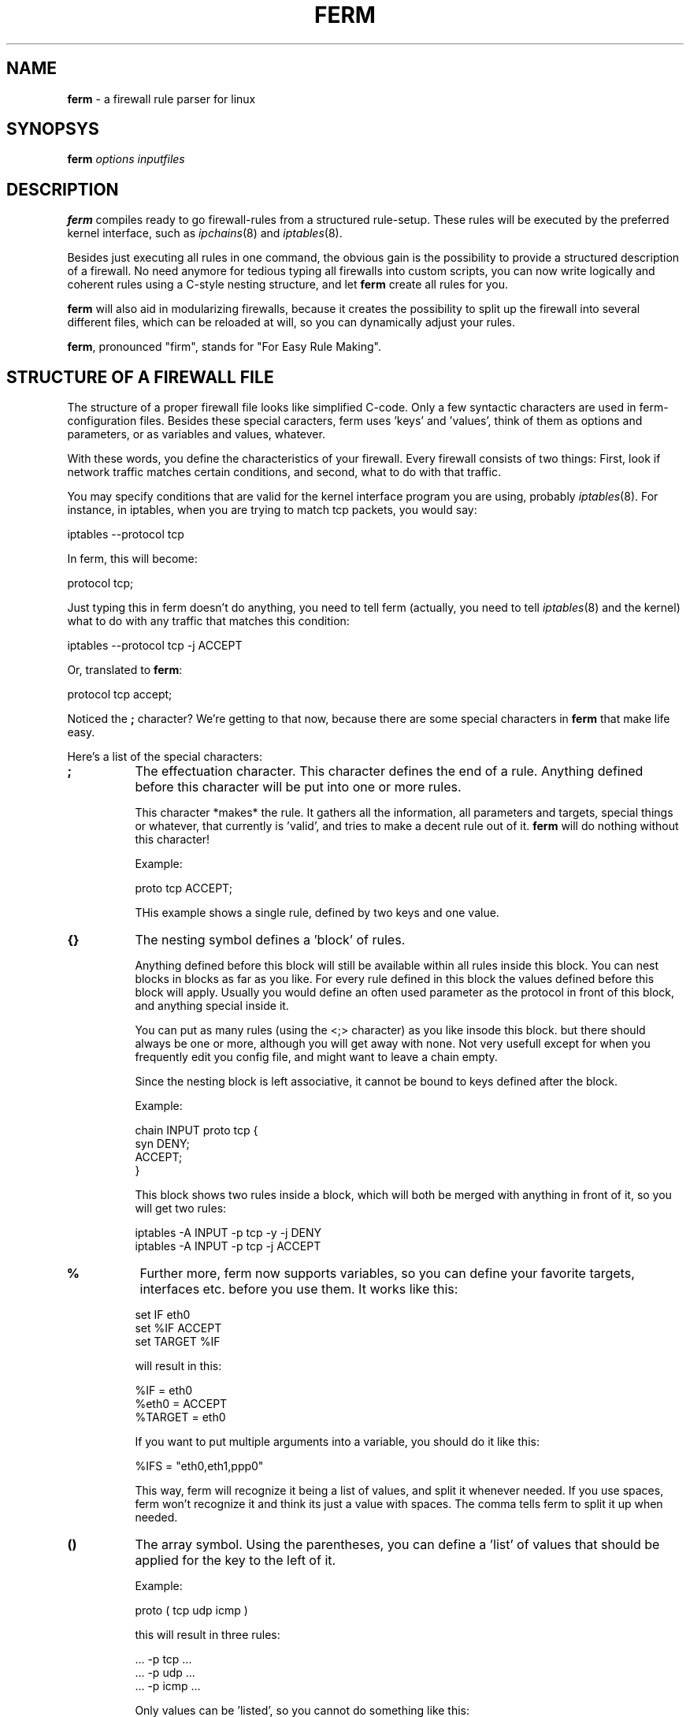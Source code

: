 .\" Automatically generated by Pod::Man v1.34, Pod::Parser v1.13
.\"
.\" Standard preamble:
.\" ========================================================================
.de Sh \" Subsection heading
.br
.if t .Sp
.ne 5
.PP
\fB\\$1\fR
.PP
..
.de Sp \" Vertical space (when we can't use .PP)
.if t .sp .5v
.if n .sp
..
.de Vb \" Begin verbatim text
.ft CW
.nf
.ne \\$1
..
.de Ve \" End verbatim text
.ft R
.fi
..
.\" Set up some character translations and predefined strings.  \*(-- will
.\" give an unbreakable dash, \*(PI will give pi, \*(L" will give a left
.\" double quote, and \*(R" will give a right double quote.  | will give a
.\" real vertical bar.  \*(C+ will give a nicer C++.  Capital omega is used to
.\" do unbreakable dashes and therefore won't be available.  \*(C` and \*(C'
.\" expand to `' in nroff, nothing in troff, for use with C<>.
.tr \(*W-|\(bv\*(Tr
.ds C+ C\v'-.1v'\h'-1p'\s-2+\h'-1p'+\s0\v'.1v'\h'-1p'
.ie n \{\
.    ds -- \(*W-
.    ds PI pi
.    if (\n(.H=4u)&(1m=24u) .ds -- \(*W\h'-12u'\(*W\h'-12u'-\" diablo 10 pitch
.    if (\n(.H=4u)&(1m=20u) .ds -- \(*W\h'-12u'\(*W\h'-8u'-\"  diablo 12 pitch
.    ds L" ""
.    ds R" ""
.    ds C` ""
.    ds C' ""
'br\}
.el\{\
.    ds -- \|\(em\|
.    ds PI \(*p
.    ds L" ``
.    ds R" ''
'br\}
.\"
.\" If the F register is turned on, we'll generate index entries on stderr for
.\" titles (.TH), headers (.SH), subsections (.Sh), items (.Ip), and index
.\" entries marked with X<> in POD.  Of course, you'll have to process the
.\" output yourself in some meaningful fashion.
.if \nF \{\
.    de IX
.    tm Index:\\$1\t\\n%\t"\\$2"
..
.    nr % 0
.    rr F
.\}
.\"
.\" For nroff, turn off justification.  Always turn off hyphenation; it makes
.\" way too many mistakes in technical documents.
.hy 0
.if n .na
.\"
.\" Accent mark definitions (@(#)ms.acc 1.5 88/02/08 SMI; from UCB 4.2).
.\" Fear.  Run.  Save yourself.  No user-serviceable parts.
.    \" fudge factors for nroff and troff
.if n \{\
.    ds #H 0
.    ds #V .8m
.    ds #F .3m
.    ds #[ \f1
.    ds #] \fP
.\}
.if t \{\
.    ds #H ((1u-(\\\\n(.fu%2u))*.13m)
.    ds #V .6m
.    ds #F 0
.    ds #[ \&
.    ds #] \&
.\}
.    \" simple accents for nroff and troff
.if n \{\
.    ds ' \&
.    ds ` \&
.    ds ^ \&
.    ds , \&
.    ds ~ ~
.    ds /
.\}
.if t \{\
.    ds ' \\k:\h'-(\\n(.wu*8/10-\*(#H)'\'\h"|\\n:u"
.    ds ` \\k:\h'-(\\n(.wu*8/10-\*(#H)'\`\h'|\\n:u'
.    ds ^ \\k:\h'-(\\n(.wu*10/11-\*(#H)'^\h'|\\n:u'
.    ds , \\k:\h'-(\\n(.wu*8/10)',\h'|\\n:u'
.    ds ~ \\k:\h'-(\\n(.wu-\*(#H-.1m)'~\h'|\\n:u'
.    ds / \\k:\h'-(\\n(.wu*8/10-\*(#H)'\z\(sl\h'|\\n:u'
.\}
.    \" troff and (daisy-wheel) nroff accents
.ds : \\k:\h'-(\\n(.wu*8/10-\*(#H+.1m+\*(#F)'\v'-\*(#V'\z.\h'.2m+\*(#F'.\h'|\\n:u'\v'\*(#V'
.ds 8 \h'\*(#H'\(*b\h'-\*(#H'
.ds o \\k:\h'-(\\n(.wu+\w'\(de'u-\*(#H)/2u'\v'-.3n'\*(#[\z\(de\v'.3n'\h'|\\n:u'\*(#]
.ds d- \h'\*(#H'\(pd\h'-\w'~'u'\v'-.25m'\f2\(hy\fP\v'.25m'\h'-\*(#H'
.ds D- D\\k:\h'-\w'D'u'\v'-.11m'\z\(hy\v'.11m'\h'|\\n:u'
.ds th \*(#[\v'.3m'\s+1I\s-1\v'-.3m'\h'-(\w'I'u*2/3)'\s-1o\s+1\*(#]
.ds Th \*(#[\s+2I\s-2\h'-\w'I'u*3/5'\v'-.3m'o\v'.3m'\*(#]
.ds ae a\h'-(\w'a'u*4/10)'e
.ds Ae A\h'-(\w'A'u*4/10)'E
.    \" corrections for vroff
.if v .ds ~ \\k:\h'-(\\n(.wu*9/10-\*(#H)'\s-2\u~\d\s+2\h'|\\n:u'
.if v .ds ^ \\k:\h'-(\\n(.wu*10/11-\*(#H)'\v'-.4m'^\v'.4m'\h'|\\n:u'
.    \" for low resolution devices (crt and lpr)
.if \n(.H>23 .if \n(.V>19 \
\{\
.    ds : e
.    ds 8 ss
.    ds o a
.    ds d- d\h'-1'\(ga
.    ds D- D\h'-1'\(hy
.    ds th \o'bp'
.    ds Th \o'LP'
.    ds ae ae
.    ds Ae AE
.\}
.rm #[ #] #H #V #F C
.\" ========================================================================
.\"
.IX Title "FERM 1"
.TH FERM 1 "2003-01-06" "ferm 1.1-pre8" "FIREWALL RULES MADE EASY"
.SH "NAME"
\&\fBferm\fR \- a firewall rule parser for linux
.SH "SYNOPSYS"
.IX Header "SYNOPSYS"
\&\fBferm\fR \fIoptions\fR \fIinputfiles\fR
.SH "DESCRIPTION"
.IX Header "DESCRIPTION"
\&\fBferm\fR compiles ready to go firewall-rules from a structured
rule\-setup. These rules will be executed by the preferred kernel
interface, such as \fIipchains\fR\|(8) and \fIiptables\fR\|(8).
.PP
Besides just executing all rules in one command, the obvious gain
is the possibility to provide a structured description of a
firewall. No need anymore for tedious typing all firewalls into
custom scripts, you can now write logically and coherent rules
using a C\-style nesting structure, and let \fBferm\fR create all
rules for you.
.PP
\&\fBferm\fR will also aid in modularizing firewalls, because it
creates the possibility to split up the firewall into several
different files, which can be reloaded at will, so you can
dynamically adjust your rules.
.PP
\&\fBferm\fR, pronounced \*(L"firm\*(R", stands for \*(L"For Easy Rule Making\*(R".
.SH "STRUCTURE OF A FIREWALL FILE"
.IX Header "STRUCTURE OF A FIREWALL FILE"
The structure of a proper firewall file looks like  simplified
C\-code. Only a few syntactic characters are used in ferm\-
configuration files. Besides these special caracters, ferm
uses 'keys' and 'values', think of them as options and
parameters, or as variables and values, whatever.
.PP
With these words, you define the characteristics of your firewall.
Every firewall consists of two things: First, look if network
traffic matches certain conditions, and second, what to do
with that traffic.
.PP
You may specify conditions that are valid for the kernel
interface program you are using, probably \fIiptables\fR\|(8). For
instance, in iptables, when you are trying to match tcp
packets, you would say:
.PP
.Vb 1
\&    iptables --protocol tcp
.Ve
.PP
In ferm, this will become:
.PP
.Vb 1
\&    protocol tcp;
.Ve
.PP
Just typing this in ferm doesn't do anything, you need to tell
ferm (actually, you need to tell \fIiptables\fR\|(8) and the kernel) what
to do with any traffic that matches this condition:
.PP
.Vb 1
\&    iptables --protocol tcp -j ACCEPT
.Ve
.PP
Or, translated to \fBferm\fR:
.PP
.Vb 1
\&    protocol tcp accept;
.Ve
.PP
Noticed the \fB;\fR character? We're getting to that now, because there
are some special characters in \fBferm\fR that make life easy.
.PP
Here's a list of the special characters:
.IP "\fB;\fR" 8
.IX Item ";"
The effectuation character. This character defines the end of
a rule. Anything defined before this character will be put
into one or more rules.
.Sp
This character *makes* the rule. It gathers all the information, all
parameters and targets, special things or whatever, that currently
is 'valid', and tries to make a decent rule out of it. \fBferm\fR will
do nothing without this character!
.Sp
Example:
.Sp
.Vb 1
\&    proto tcp ACCEPT;
.Ve
.Sp
THis example shows a single rule, defined by two keys and one
value.
.IP "\fB{}\fR" 8
.IX Item "{}"
The nesting symbol defines a 'block' of rules.
.Sp
Anything defined before this block will
still be available within all rules inside this block. You can
nest blocks in blocks as far as you like. For every rule
defined in this block the values defined before this block
will apply. Usually you would define an often used parameter
as the protocol in front of this block, and anything special
inside it.
.Sp
You can put as many rules (using the <;> character) as you 
like insode this block. but there should always be one or
more, although you will get away with none. Not very
usefull except for when you frequently edit you config
file, and might want to leave a chain empty.
.Sp
Since the nesting block is left associative, it cannot be bound
to keys defined after the block.
.Sp
Example:
.Sp
.Vb 4
\&    chain INPUT proto tcp {
\&        syn DENY;
\&        ACCEPT;
\&    }
.Ve
.Sp
This block shows two rules inside a block, which will both be merged
with anything in front of it, so you will get two rules:
.Sp
.Vb 2
\&    iptables -A INPUT -p tcp -y -j DENY
\&    iptables -A INPUT -p tcp -j ACCEPT
.Ve
.IP "\fB%\fR" 8
.IX Item "%"
Further more, ferm now supports variables, so you can define your
favorite targets, interfaces etc. before you use them. It works
like this:
.Sp
.Vb 3
\&    set IF eth0
\&    set %IF ACCEPT
\&    set TARGET %IF
.Ve
.Sp
will result in this:
.Sp
.Vb 3
\&    %IF = eth0
\&    %eth0 = ACCEPT
\&    %TARGET = eth0
.Ve
.Sp
If you want to put multiple arguments into a variable, you should do
it like this:
.Sp
.Vb 1
\&    %IFS = "eth0,eth1,ppp0"
.Ve
.Sp
This way, ferm will recognize it being a list of values, and split it
whenever needed. If you use spaces, ferm won't recognize it and think
its just a value with spaces. The comma tells ferm to split it up
when needed.
.IP "\fB()\fR" 8
.IX Item "()"
The array symbol. Using the parentheses, you can define
a 'list' of values that should be applied for the key to the
left of it.
.Sp
Example:
.Sp
.Vb 1
\&    proto ( tcp udp icmp )
.Ve
.Sp
this will result in three rules:
.Sp
.Vb 3
\&    ... -p tcp ...
\&    ... -p udp ...
\&    ... -p icmp ...
.Ve
.Sp
Only values can be 'listed', so you cannot do something like this:
.Sp
.Vb 1
\&    proto tcp ( ACCEPT LOG );
.Ve
.Sp
but you can do this:
.Sp
.Vb 1
\&    chain (INPUT OUTPUT FORWARD) proto (icmp,udp,tcp) DENY;
.Ve
.Sp
(which will result in nine rules!)
.Sp
Values can be separated either by spaces or commas. The
array symbol is both left\- and right\-associative, in contrast
with the nesting block, which is left-associative only.
.ie n .IP """ # """ 8
.el .IP "\f(CW # \fR" 8
.IX Item " # "
The comment symbol. Anything that follows this symbol up to
the end of line is ignored.
.PP
These symbols glue all the keywords into a structure, which
allows you to specify some keys only a few times, and let them
apply to any key/value pairs defined within an entire block, for
instance:
.PP
.Vb 5
\&    proto tcp {
\&        dport 22 ACCEPT;
\&        syn DPORT 0:1023 DENY;
\&        }
\&    ACCEPT;
.Ve
.PP
Now here, the 'proto tcp' is valid within the block, but not anymore
after is, resulting in:
.PP
.Vb 3
\&    ... -p tcp --dport 22 -j accept
\&    ... -p tcp -y --dport 0:1023 -j deny
\&    ... -j accept # note '-p tcp' is not in here!
.Ve
.PP
\&\fBSome important notes:\fR
.PP
\&\- Ferm inserts the rules 'chronologically', so the first rule will
be inserted before the second one.
.PP
\&\- Anything defined within a block is no longer valid when that block
ends.
.PP
\&\- Everything defined within the current block that is 'effectuated',
will be no longer defined immediately after that point.
.PP
\&\- Everything defined before a block is undefined when this block 
closes.
.PP
If you do not understand this, don't worry, it alle becomes clear
by itself.
.PP
Two types of keys exist:
.Sh "Firewall keys"
.IX Subsection "Firewall keys"
.RS 8
Firewall keys define a set of firewall packet matching
criteria that is supported by the kernel backend. They
look like 'name value' pairs or like 'switch'. For
instance:
.Sp
.Vb 1
\&    proto tcp
.Ve
.Sp
or:
.Sp
.Vb 1
\&    syn
.Ve
.Sp
A 'name value' pair lets you fill in a value for a certain
condition you would like to match packets against, switches
are like on/off light switches on the wall, if you specify
a switch, you turn paket matching for whatever the switch
stands, on. In the latter example, you turn SYN-packet
matching on for this rule.
.Sp
Both types can optionally be preceded by a \fB!\fR. This will
be handled that you don't want something to be matching
it:
.Sp
.Vb 1
\&    !syn
.Ve
.Sp
or:
.Sp
.Vb 1
\&    ! syn
.Ve
.Sp
Means you want packets which *don't* have the syn-flag set to
be matched. Or even:
.Sp
.Vb 1
\&    proto ! tcp
.Ve
.Sp
Means you want to match *anything but* packets from the tcp
protocol.
.Sp
Read \fIiptables\fR\|(8) or \fIipchains\fR\|(8) to see where the \fB!\fR can be used.
.Sh "Option keys"
.IX Subsection "Option keys"
Using \fBoption\fR keys alter the behaviour of \fBferm\fR; they
can be used to e.g. clear chains before use, or turn off certain
sanity checks.
.Sp
Example:
.Sp
.Vb 1
\&  option verbose
.Ve
.Sp
This option makes \fBferm\fR show a lot of information about what
it is doing.
.RE
.PP
The syntax is very simple, let's start with a simple
example:
.PP
.Vb 3
\&    chain input {
\&        proto tcp ACCEPT;
\&    }
.Ve
.PP
This will add a rule to the predefined input chain, matching
and accepting all tcp packets.  Ok, let's make it more complicated:
.PP
.Vb 3
\&    chain (input,output) {
\&        proto (udp,tcp) ACCEPT;
\&    }
.Ve
.PP
This will insert 4 rules, namely 2 in chain input, and 2 in
chain output, matching and accepting both udp and tcp packets.
Normally you would type this for \fIipchains\fR\|(8):
.PP
.Vb 4
\&   ipchains -A input -p tcp ACCEPT
\&   ipchains -A output -p tcp ACCEPT
\&   ipchains -A input -p udp ACCEPT
\&   ipchains -A output -p udp ACCEPT
.Ve
.PP
Note how much less typing we need to do? :\-)
.PP
Basically, this is all there is to it, although you can
make it quite more complex. Something to look at:
.PP
.Vb 4
\&   chain input policy ACCEPT {
\&       destination 10/8 port ! ftp goto mychain sport :1023 tos 4 settos 8 mark 2;
\&       destination 10/8 port ftp DENY;
\&   }
.Ve
.PP
My point here is, that *you* need to make nice rules, keep
them readable to you and others, and not make it into a mess.
.PP
It would aid the reader if the resulting firewall rules were placed here for
reference. Also, you could include the nested version with better
readability.
.PP
Try using comments to show what you are doing:
.PP
.Vb 3
\&    # this line enables transparent http-proxying for the internal network:
\&    proto tcp if eth0 daddr ! 192.168.0.0/255.255.255.0
\&        dport http REDIRECT 3128;
.Ve
.PP
You will be thankfull for it later!
.PP
.Vb 5
\&    chain input policy ACCEPT {
\&        interface (eth0,ppp0) {
\&            # deny access to notorius hackers, return here if
\&            # no match was found to resume normal firewalling
\&            goto badguys;
.Ve
.PP
.Vb 4
\&            protocol tcp goto fw_tcp;
\&            protocol udp goto fw_udp;
\&        }
\&    }
.Ve
.PP
The more you nest, the better it looks. Make sure the order you
specify is correct, you would not want to do this:
.PP
.Vb 4
\&    chain forward {
\&        proto ! udp DENY;
\&        proto tcp dport ftp ACCEPT;
\&    }
.Ve
.PP
because the second rule will never match. Best way is to specify
first everyting that is allowed, and then deny everything else.
Look at the examples for more good snapshots. Most people do
something like this:
.PP
.Vb 7
\&    proto tcp {
\&        dport (
\&            ssh http ftp
\&        ) ACCEPT;
\&        dport 1024:65535 ! syn ACCEPT;
\&        DROP;
\&    }
.Ve
.Sh "keywords"
.IX Subsection "keywords"
To make life easy, \fBferm\fR allows you to use shorthands for
most keywords. A list of shorthand notations is available at the end
of this section.
.PP
What kind of value you provide for a keyword depends on the 
keyword entirely, e.g. 'protocol' expects 'tcp', 'udp' or 'icmp',
\&'log\-prefix' expects a value like '\*(L"whoops, someone rang the
doorbell\*(R"' and 'destination\-port' can accept values like 'http',
\&'80' or '0:1023'. Take a look at the kernel backend program
manual for possible values and how they look like.
.PP
Note you may put a value in single quotes or double quotes,
if this may be required because a value contains spaces:
.PP
.Vb 1
\&    log-prefix "Dropped tcp package: "
.Ve
.PP
Please keep in mind that some characters have special meaning,
so it might be wise to refrain from using any other character
then letters and digits and spaces unless you need them and
know what you're doing. Take a look at \fB\s-1VARIABLES\s0\fR and
\&\fB\s-1SHELL\s0 \s-1ESCAPES\s0\fR for more information about that.
.IP "\fBchain [chain\-name]\fR" 8
.IX Item "chain [chain-name]"
Specifies a chain that this rule will be inserted to. this
is a required key for any rule. Chains can be
built in, like \f(CW\*(C`input\*(C'\fR, \f(CW\*(C`output\*(C'\fR or \f(CW\*(C`forward\*(C'\fR, or user-defined
chains.
.IP "\fBinterface [interface\-name]\fR" 8
.IX Item "interface [interface-name]"
Define the interface name, your outside network card, like eth0,
or dialup like ppp1, or whatever device you want to match for
passing packets. It is equivalent to the \f(CW\*(C`\-i\*(C'\fR switch in
\&\fIipchains\fR\|(8) and \fIiptables\fR\|(8).
.IP "\fBouterface [interface\-name]\fR" 8
.IX Item "outerface [interface-name]"
Same as interface, only for matching the outgoing interface
for a packet, as in \fIiptables\fR\|(8). \fIipchains\fR\|(8) hasn't got this
parameter.
.IP "\fBprotocol [protocol\-name|protocol\-number]\fR" 8
.IX Item "protocol [protocol-name|protocol-number]"
Currently supported by the kernel are tcp, udp and icmp, or
their respective numbers.
.IP "\fBport [port\-spec]\fR" 8
.IX Item "port [port-spec]"
Specify a port number, name or range
.IP "\fBaddr [address\-spec]\fR" 8
.IX Item "addr [address-spec]"
Specify a network address, a hostname or ip\-number.
.IP "\fBsource|destination\fR" 8
.IX Item "source|destination"
Specify that the values provided for \fBport\fR and \fBaddr\fR
above should be either \fBsource\fR or <destination> ports
and addresses. This works like a toggle, which can be left on
for the entire configuration file. So, if you say \fBsource\fR once,
all occurences of \fBport\fR will be \fBsource port\fR's, as well as for
addresses.
.IP "\fBsaddr|daddr [address\-spec]\fR" 8
.IX Item "saddr|daddr [address-spec]"
Specify an address specifically for the \fBsource\fR or \fBdestination\fR
side, read it as a shorthand for \fBsource address\fR and \fBdestination
address\fR, although it does not 'toggle' the \fBsource|destination\fR
state, which is remembered.
.IP "\fBsport|dport [port\-spec]\fR" 8
.IX Item "sport|dport [port-spec]"
Specify a port number, name or range for the \fBsource\fR or \fBdestination\fR
side, read it as a shorthand for \fBsource port\fR and \fBdestination
port\fR>, although it does not 'toggle' the \fBsource|destination\fR
state, which is remembered. Ports can be specified for tcp and udp,
as well as icmp, only in that case it means 'icmp\-type' and only
works when you specify the type numerically.
.Sp
Note that you need to specify a protocol, before you can use
ports, that is because not all protocols support the ideas
of ports.
.Sp
Here are some examples of valid addresses:
.Sp
.Vb 3
\&    192.168/8 (identical to the next one:)
\&    192.168.0.0/255.255.255.0
\&    my.domain.com
.Ve
.Sp
And some examples of valid ports/ranges:
.Sp
.Vb 5
\&    80
\&    http
\&    ssh:http
\&    0:1023        which is equivalent to     :1023
\&    1023:65535    which is equivalent to     1023:65535
.Ve
.IP "\fBicmptype [type]\fR" 8
.IX Item "icmptype [type]"
To specify an icmp message type. Can be numbers, but refer
to the manual of the kernel program to retreive a list,
for ipchains use "ipchains \f(CW\*(C`\-h\*(C'\fR icmp". Examples: ping, pong.
.IP "\fBtos [value]\fR" 8
.IX Item "tos [value]"
Matches a packet on the specified TOS\-value. See settos for
values.
.IP "\fBsettos [value]\fR" 8
.IX Item "settos [value]"
Set the tcp package Type Of Service bit to this value.
This will be used by whatever traffic scheduler is willing to,
mostly your own linux\-machine, but maybe more. The original
tos-bits are blanked and overwritten by this value. Possible
values are (look in the shorthands for more, and easier
values) :
.Sp
02 04 08 10
.IP "\fBsetftos [value]\fR" 8
.IX Item "setftos [value]"
Set \s-1TOS\s0 field in packet header to value. This value can be
in decimal (ex: 32) or in hex (ex: 0x20)
.IP "\fBmark [value]\fR" 8
.IX Item "mark [value]"
matches packets based on their mark-value
.IP "\fBsetmark [value]\fR" 8
.IX Item "setmark [value]"
Sets the mark-value for a packet, use with the \s-1MARK\s0 target in iptables
.IP "\fBsyn\fR" 8
.IX Item "syn"
Specify that the \s-1SYN\s0 flag in a tcp package should be matched,
which are used to build new tcp connections. You can identify
incoming connections with this, and decide wether you want
to allow it or not. Packets that do not have this flag are
probably from an already established connection, so it's
considered reasonably safe to let these through.
.IP "\fBfragment\fR" 8
.IX Item "fragment"
Specify that only fragmented \s-1IP\s0 packets should be matched.
When packets are larger that the maximum packet size your
system can handle (called Maximum Transmission Unit or \s-1MTU\s0)
they will be chopped into bits and sent one by one as single
packets. See \fIifconfig\fR\|(8) if you want to find the \s-1MTU\s0 for
your system (the default is usually 1500 bytes).
.Sp
Fragments are frequently used in \s-1DOS\s0 attacks, because there
is no way of finding out the origin of a fragment packet.
.IP "\fBpolicy [policy]\fR" 8
.IX Item "policy [policy]"
Specifies the default policy for the current chain. Can be
either of the standard actions (\s-1ACCEPT\s0, \s-1DENY\s0, \s-1REJECT\s0, \s-1MASQ\s0
and \s-1REDIRECT\s0). A packet that matches no rules will be treated
as specified by the policy. You can't specify chain names
here. Only the predefined (built\-in) chains have policies.
.Sp
To avoid ambiguity, always specify the policies of all
predefined chains explicitly.
.IP "\fBlog\fR" 8
.IX Item "log"
Log all packets that match this rule in the kernel log. Be
carefull with log flooding. Note the difference with \fB\s-1LOG\s0\fR
in iptables! See \fB\s-1LOG\s0\fR as well. In iptables, this makes a
copy of the current rule, and inserts it with the \s-1LOG\s0 target
instead of any other specified target. 
.Sp
See also \fBlog\-[level|prefix|tcp\-sequence|tcp\-options|ip\-options]\fR
.IP "\fBgoto [chain]\fR" 8
.IX Item "goto [chain]"
Specify that matching packets should jump to this chain, only user
defined chains are valid jump targets.
.IP "\fBreverse\fR" 8
.IX Item "reverse"
Instructs the kernel to use this rule twice, the second time with
source and destination swapped. Unfortunately, this doesn't work
with iptables.
.IP "\fB\s-1LOG\s0\fR" 8
.IX Item "LOG"
Identical to the '\s-1LOG\s0' target in iptables, logs any packet that
matches, but doesn't do anything else to it. Only valid for
iptables, otherwise use 'log'. See \fBlog\fR and also
\&\fBlog\-[level|prefix|tcp\-sequence|tcp\-options|ip\-options]\fR.
.IP "\fB\s-1ACCEPT\s0\fR" 8
.IX Item "ACCEPT"
Accepts matching packets.
.IP "\fB\s-1REJECT\s0\fR" 8
.IX Item "REJECT"
Rejects matching packets.
.IP "\fB\s-1DENY\s0\fR" 8
.IX Item "DENY"
Denies matching packets.
.IP "\fB\s-1MASQ\s0 toports [port|portrange]\fR" 8
.IX Item "MASQ toports [port|portrange]"
Masquerades matching packets. Optionally followed by a port or
port-range for iptables. Specify as \*(L"123\*(R", \*(L"123\-456\*(R" or \*(L"123:456\*(R".
The port range parameter specifies what local ports masqueraded
connections should originate from. Note you need to specify the
\&'to' word here.
.IP "\fB\s-1RETURN\s0\fR" 8
.IX Item "RETURN"
Returns to the parent chain where the current chain was called
if the packet matches.
.IP "\fB\s-1REDIRECT\s0 [to|toports] [port|portrange]\fR" 8
.IX Item "REDIRECT [to|toports] [port|portrange]"
Allows transparent proxying when rule matches, the port that is
redirected to must immediately follow this keyword. The target
may also be an IP-number in case you are using \fIiptables\fR\|(8), so
something like \*(L"\s-1REDIRECT\s0 192.168.0.5:21\*(R" is valid there.
.IP "\fBSNAT|DNAT to [ip\-address|ip\-range|ip\-port\-range]\fR" 8
.IX Item "SNAT|DNAT to [ip-address|ip-range|ip-port-range]"
Allows source/destination address translation, only valid for
\&\fIiptables\fR\|(8), requires an ip\-number, range or ip/port value.
.IP "\fB\s-1TOS\s0\fR" 8
.IX Item "TOS"
Changes the packets TOS-field according to the set-tos parameter
specified, only valid for iptables.
.IP "\fB\s-1FTOS\s0\fR" 8
.IX Item "FTOS"
Set \s-1TOS\s0 field in packet header with setftos parameter.
.IP "\fB\s-1TTL\s0\fR" 8
.IX Item "TTL"
The ttl-target is for changing ttl values
.IP "\fBtable [table\-name]\fR" 8
.IX Item "table [table-name]"
Selects this table for the rule. Valid table names are \*(L"filter\*(R",
\&\*(L"nat\*(R" and \*(L"mangle\*(R". If you don't specify any table, the default
table \*(L"filter\*(R" is used.
.IP "\fBreject-with [value]\fR" 8
.IX Item "reject-with [value]"
Rejects a packet with an \s-1ICMP\s0 value type message.
.IP "\fBlimit [value]\fR" 8
.IX Item "limit [value]"
Limits these type of packets to a maximim.
.IP "\fBiplimitabove [value]\fR" 8
.IX Item "iplimitabove [value]"
Limits a certain \s-1IP\s0 list a number of connections.
.IP "\fBiplimitmask [value]\fR" 8
.IX Item "iplimitmask [value]"
Specifies the mask to use for iplimitabove.
.IP "\fBpsdweightthreshold [value]\fR" 8
.IX Item "psdweightthreshold [value]"
Specifies the port scan weight threshold
.IP "\fBpsddelaythreshold [value]\fR" 8
.IX Item "psddelaythreshold [value]"
Specifies the delay weight for port scans
.IP "\fBpsdloportsweight [value]\fR" 8
.IX Item "psdloportsweight [value]"
Specifies the weight for low ports in the port scan detection algorithm
.IP "\fBpsdhiportsweight [value]\fR" 8
.IX Item "psdhiportsweight [value]"
Specifies the weight for high ports in the port scan detection algorithm
.IP "\fBttl [value]\fR" 8
.IX Item "ttl [value]"
Matches the ttl for value
.IP "\fBttl\-[eq|lt|gt] [value]\fR" 8
.IX Item "ttl-[eq|lt|gt] [value]"
Matches the ttl value when equal, smaller or larger than value
.IP "\fBttl\-[set|dec|inc] [value]\fR" 8
.IX Item "ttl-[set|dec|inc] [value]"
Sets, decreases or increases the ttl value
.IP "\fBlength [[value]|[value:value]]\fR" 8
.IX Item "length [[value]|[value:value]]"
Specify a certain packet length to match, may be a range of lengths
.IP "\fBburst [value]\fR" 8
.IX Item "burst [value]"
Limits bursts of these packets.
.IP "\fBmac [value]\fR" 8
.IX Item "mac [value]"
Matches packets originating from these mac\-addresses.
.IP "\fBstate [value]\fR" 8
.IX Item "state [value]"
Matches packets with this state. The value may be specified as
a normal ferm\-list: \*(L"(\s-1ESTABLISHED\s0,RELATED)\*(R" but \*(L"\s-1NEW:RELATED\s0\*(R",
and single values are also allowed.
.IP "\fBtcp-flags [!] [flagmask] [flagmatch]\fR" 8
.IX Item "tcp-flags [!] [flagmask] [flagmatch]"
Specify tcp\-flags, the \fB!\fR is optional and has to precede the mask,
mask and match are mandatory. The list of mask or match flags may
be specified as a normal ferm\-list: \*(L"(\s-1SYN\s0,ACK,RST)\*(R", but \*(L"\s-1SYN:ACK:RST\s0\*(R"
and single values are also allowed.
.IP "\fBtcp-option [value]\fR" 8
.IX Item "tcp-option [value]"
Specify a tcp-option for this rule.
.IP "\fBlog\-[level|prefix]\fR" 8
.IX Item "log-[level|prefix]"
Specifies several the log level and syslog prefix string.
.IP "\fBlog\-|tcp\-sequence|tcp\-options|ip\-options]\fR" 8
.IX Item "log-|tcp-sequence|tcp-options|ip-options]"
Specifies several extra tcp/ip options.
.IP "\fB[u|g|p|s]id\-owner [value]\fR" 8
.IX Item "[u|g|p|s]id-owner [value]"
Matches packets originating from this User, Group, Pid or Session \s-1ID\s0.
.IP "\fBset [name] [value]\fR" 8
.IX Item "set [name] [value]"
Set variable \*(L"name\*(R" to value \*(L"value\*(R", you can dereference the variables
by \*(L"%name\*(R". You may also put variables within \fBset\fR statements.
.SH "VARIABLES"
.IX Header "VARIABLES"
ferm also supports internal variables. This may come in handy if you
wish to define often used parameters in advance, making the ferm
configuration files even more easy to understand. 
.PP
Setting variables is very easy with the \fBset\fR command. Here's some
examples:
.PP
.Vb 2
\&    set EXTERAL_IP "111.22.33.44"
\&    set INTERNAL_IP '10.0.0.1'
.Ve
.PP
Both these statements set the variable to what is in between the quotes,
you may afterwards refer to them like this:
.PP
.Vb 1
\&    chain input daddr ! %EXTERNAL_IP DROP;
.Ve
.PP
The value of the variable will then be inserted into the rule and
passed to the firewall program.
.PP
the \fBset\fR command can actally be abused even more, since the following
statements also work:
.PP
.Vb 3
\&    set A "1"
\&    set B %A
\&    set %A "2"
.Ve
.PP
After these statements, variable \f(CW%A\fR yields value \*(L"1\*(R", variable \f(CW%B\fR holds 
the value \*(L"1\*(R", and the variable \f(CW%1\fR holds the value \*(L"1\*(R" also.
.PP
More importantly, these variables can be used to store arrays or lists
of values:
.PP
.Vb 1
\&    set DNSSERVERS "111.2.33.1,111.2.33.2"
.Ve
.PP
When this variable is inserted into a configuration file, the rule that
it applies to will automatically be split up into two different firewall
rules for each \s-1IP\s0 number given in the list.
.PP
Here's some even more complicated stuff that works:
.PP
.Vb 3
\&    set INTERNALINTERFACES "eth0,eth1,eth2"
\&    set EXTERNALINTERFACES "ppp0,tunl0"
\&    set INTERFACES "%INTERNALINTERFACES,%EXTERNALINTERFACES,lo"
.Ve
.PP
\&\fB\s-1NOTE\s0\fR: Beware of mixing '' string values within new string
values, because the trailing ' might be concatenated with
another one in the variable that you are including it. Take
a look at this:
.PP
.Vb 3
\&    set IF1 'eth0'
\&    set IF2 'eth1'
\&    set IFS '%IF1,%IF2'
.Ve
.PP
Variable \s-1IFS\s0 will now contain the value ''eth0','eth1'' and that is
probably not what you want. Better do this:
.PP
.Vb 3
\&    set OF1 "eth0"
\&    set OF2 "eth1"
\&    set OFS "%OF1,%OF2"
.Ve
.PP
Which will result in variable \s-1OFS\s0 holding the value \*(L"eth0,eth1\*(R",
which will be split up correctly, namely into \*(L"eth0\*(R" and \*(L"eth1\*(R".
.SH "SHELL ESCAPES"
.IX Header "SHELL ESCAPES"
Ferm supports shell escaping in two ways. First, you may insert a
shell escaped string into a \fBset\fR command, second, you may insert
a shell escaped string into any place of a value.
.PP
There is a fundamental difference in this. Ferm will handle shell
escapes itself when they are used in a \fBset\fR construction, so the
variable then contains the value that was returned from the shell
escape. You may later refer to this value again without the command
being executed again.
.PP
When you use a shell escaped string as a value without it being
in a \fBset\fR statement, the exact string is just copied in the
generated rule, and when parsing is finished, ferm will call
the shell with the entire rule, and thus the shell escaped string.
Only at this moment, the shell will execute the string and insert
the value back into the kernel interface program. Thus, ferm will
never see the real value of that.
.PP
Examples:
.PP
.Vb 2
\&    set DNSSERVERS `grep nameserver /etc/resolv.conf | awk '{print $2}'`
\&    chain input proto tcp saddr %DNSSERVERS ACCEPT;
.Ve
.PP
This way, ferm will interpret the value for \s-1DSSERVERS\s0 itself, put
a separating comma between multiple values if needed, and store
this information in the variable \s-1DNSSERVERS\s0. The output will be
like:
.PP
.Vb 2
\&    iptables -t filter -A INPUT -p tcp -s 192.168.0.1 -j ACCEPT
\&    iptables -t filter -A INPUT -p tcp -s 192.168.0.2 -j ACCEPT
.Ve
.PP
Otherwise, when you include a shell escape as a regular value
in between other ferm\-statements:
.PP
.Vb 1
\&    chain input proto tcp saddr `grep nameserver /etc/resolv.conf | awk '{print $2}'` ACCEPT;
.Ve
.PP
The shell escape is not parsed directly, but passed along with the, e.g.
\&\fBiptables\fR command, and subsequently, the shell will insert whatever
that value may become itself:
.PP
.Vb 1
\&    iptables -t filter -A INPUT -p tcp -d `grep nameserver /etc/resolv.conf | awk '{print $2}'` -j ACCEPT
.Ve
.PP
Note that if the shell escape here yields more lines, something could
go wrong here easily. You are warned! Better not make ferm \s-1SUID\s0 too
I guess ;\-)
.SH "SHORTHANDS"
.IX Header "SHORTHANDS"
Here's a complete list of possible shorthands, just
to reduce the amount of typing:
.IP "interface:" 4
.IX Item "interface:"
if
.IP "outerface:" 4
.IX Item "outerface:"
of
.IP "protocol:" 4
.IX Item "protocol:"
proto
.IP "source:" 4
.IX Item "source:"
src
.IP "destination:" 4
.IX Item "destination:"
dest
.IP "fragment:" 4
.IX Item "fragment:"
frag
.IP "\s-1ACCEPT:\s0" 4
.IX Item "ACCEPT:"
accept
.IP "\s-1DENY:\s0" 4
.IX Item "DENY:"
deny, \s-1DROP\s0, drop
.IP "\s-1REJECT:\s0" 4
.IX Item "REJECT:"
reject
.IP "\s-1MASQ:\s0" 4
.IX Item "MASQ:"
masq
.IP "\s-1RETURN:\s0" 4
.IX Item "RETURN:"
return
.IP "\s-1REDIRECT:\s0" 4
.IX Item "REDIRECT:"
redirect, \s-1PROXY\s0, proxy
.IP "\s-1MARK:\s0" 4
.IX Item "MARK:"
mark
.IP "\s-1QUEUE:\s0" 4
.IX Item "QUEUE:"
queue
.IP "\s-1SNAT:\s0" 4
.IX Item "SNAT:"
snat
.IP "\s-1DNAT:\s0" 4
.IX Item "DNAT:"
dnat
.IP "goto:" 4
.IX Item "goto:"
to, jump
.IP "icmptype" 4
.IX Item "icmptype"
icmp-type
.IP "reverse:" 4
.IX Item "reverse:"
bidirectional, swap
.IP "tcp\-option:" 4
.IX Item "tcp-option:"
tcpoption
.IP "mac:" 4
.IX Item "mac:"
mac\-source, macsource
.IP "iplimitabove:" 4
.IX Item "iplimitabove:"
ip-limit-above
.IP "iplimitmask" 4
.IX Item "iplimitmask"
ip-limit-mask
.IP "burst:" 4
.IX Item "burst:"
limit\-burst, limitburst
.IP "uid\-owner:" 4
.IX Item "uid-owner:"
uidowner, uid
.IP "gid\-owner:" 4
.IX Item "gid-owner:"
gidowner, gid
.IP "pid\-owner:" 4
.IX Item "pid-owner:"
pidowner, pid
.IP "sid\-owner:" 4
.IX Item "sid-owner:"
sidowner, sid
.IP "psdweightthreshold:" 4
.IX Item "psdweightthreshold:"
psd-weight-threshold
.IP "psddelaythreshold:" 4
.IX Item "psddelaythreshold:"
psd-delay-threshold
.IP "psdloportsweight:" 4
.IX Item "psdloportsweight:"
psd-lo-ports-weight
.IP "psdhiportsweight:" 4
.IX Item "psdhiportsweight:"
psd-hi-ports-weight
.IP "log\-level:" 4
.IX Item "log-level:"
loglev
.IP "log\-prefix:" 4
.IX Item "log-prefix:"
logprefix
.IP "log\-tcp\-sequence:" 4
.IX Item "log-tcp-sequence:"
logseq
.IP "log\-tcp\-options:" 4
.IX Item "log-tcp-options:"
logtcpopt
.IP "log\-ip\-options:" 4
.IX Item "log-ip-options:"
logipopt
.IP "reject\-with:" 4
.IX Item "reject-with:"
rejectwith
.IP "setmark" 4
.IX Item "setmark"
set-mark
.IP "tos/settos\-values:" 4
.IX Item "tos/settos-values:"
The following Type Of Services values may be given:
.Sp
.Vb 1
\&    mincost min-cost 2 02 0x02
.Ve
.Sp
.Vb 1
\&    reliability reliable 4 04 0x04
.Ve
.Sp
.Vb 1
\&    max-throughput maxthroughput 8 08 0x08
.Ve
.Sp
.Vb 1
\&    lowdelay interactive min-delay 10 0x10
.Ve
.Sp
.Vb 1
\&    clear 0 00 0x00
.Ve
.IP "setftos" 4
.IX Item "setftos"
set-ftos
.SH "OPTIONS"
.IX Header "OPTIONS"
Options can be specified with the \*(L"option\*(R" keyword, which
can be defined anywhere within the document. Although
that may be fine, you almost allways want to define
them at the beginning of your document, because the
behaviour changes at the moment they are specified.
.PP
All options can also be specified on the command line, which
has a few more available. The equivalent for the commandline
options that are also available in the firewall file is mentioned
in the firewall file options section.
.Sh "Command line options"
.IX Subsection "Command line options"
.IP "\fB\-\-noexec\fR" 12
.IX Item "--noexec"
Do not execute the \fIipchains\fR\|(8) or \fIiptables\fR\|(8) commands, but
skip instead. This way you can parse your data, use \fB\-\-lines\fR
to view the output.
.IP "\fB\-\-lines\fR" 12
.IX Item "--lines"
Show the firewall lines that were generated from the rules. They
will be shown just before they are executed, so if you get error
messages from \fIipchains\fR\|(8) etc., you can see which rule caused
the error.
.IP "\fB\-\-verbose\fR" 12
.IX Item "--verbose"
Shows some more details of the stages of execution of the program.
.IP "\fB\-\-debug\fR" 12
.IX Item "--debug"
Shows even more details of what ferm is doing while parsing
the rules. The debug info is put between the output for
clearity and commented.
.IP "\fB\-\-help\fR" 12
.IX Item "--help"
Show a brief list of available commandline options.
.IP "\fB\-\-version\fR" 12
.IX Item "--version"
Shows the version number of the program.
.IP "\fB\-\-use [ipchains|iptables|ipfwadm]\fR" 12
.IX Item "--use [ipchains|iptables|ipfwadm]"
Use this kernel program to implement the rules into the kernel.
Also available as firewall file option \*(L"option [...]\*(R". This option
must be set, either on the commandline or in a ferm config file.
.IP "\fB\-\-location [/path/to/filename]\fR" 12
.IX Item "--location [/path/to/filename]"
Explicitly define the exact name and location of the
kernel backend program, for the paranoid people out there.
.IP "\fB\-\-automod\fR" 12
.IX Item "--automod"
Automatically insert the correct module parameter when using iptables,
making the \fBmodule\fR parameter unnecessary
.Sh "Firewall file options"
.IX Subsection "Firewall file options"
.IP "\fBoption clearall\fR" 8
.IX Item "option clearall"
Clears the entire firewall, deletes all user chains and flushes
the built in chains. Does not alter policies.
.IP "\fBoption flushall\fR" 8
.IX Item "option flushall"
Flushes all chains but does not delete them.
.IP "\fBoption flushchains\fR" 8
.IX Item "option flushchains"
Flushes any chain which is defined in the setup, even
built-in chains are flushed when referred.
.IP "\fBoption createchains\fR" 8
.IX Item "option createchains"
Creates any chain which is referred to, even when no rule is
specified for the chain, but is only referred by with a 
\&\*(L"goto\*(R" keyword.
.IP "\fBoption automod\fR" 8
.IX Item "option automod"
Automatically insert the correct module parameter when using iptables,
making the \fBmodule\fR parameter unnecessary
.IP "\fBoption [iptables|ipchains|ipfwadm]\fR" 8
.IX Item "option [iptables|ipchains|ipfwadm]"
Define which kernel program you have to use to install rules.
This one is required, since on some systems, they can both
be present, or you want to use a wrapper for an older version.
Currently defaults to ipchains.
.SH "SEE ALSO"
.IX Header "SEE ALSO"
\&\fIipchains\fR\|(8), \fIipfwadm\fR\|(8), \fIiptables\fR\|(8)
.SH "NOTES"
.IX Header "NOTES"
A good firewall is not the only step in security, even the
firewall may be insecure, or someone breaks into your house
and steals the hard disk out of your \s-1PC\s0. Do not rely on this
firewall tool for the use of mission critical or confidential
data. It is not fit for such a purpose!
.PP
Instead, use this tool to expand your current use of \fIipchains\fR\|(8)
and routing, create a flexible firewall and look out for
anything suspicious. Be carefull with open ports and servers,
always get the latest, patched versions. Read more about
firewalls before experimenting, you are warned! You might
also read the \s-1COPYING\s0 file provided with the package or
visit www.gnu.org to find more about the license.
.SH "EXAMPLES"
.IX Header "EXAMPLES"
The package comes with a directory full of goodies (examples)
that you can try, adjust for your system or just read if
you want to understand the syntax and it's possibilities.
Look in the \*(L"examples\*(R" directory.
.SH "REQUIREMENTS"
.IX Header "REQUIREMENTS"
.Sh "Operating system"
.IX Subsection "Operating system"
The Operating system currently supported is only linux, although
it may be possible to port this program to support FreeBSD or
\&\s-1SOLARIS\s0 firewall systems, provided they supply a similar
firewalling scheme. (Does anybody known about that?)
.Sh "Software/packages"
.IX Subsection "Software/packages"
Required are 2 packages: Perl5, under which this \fBferm\fR
runs, and one of the kernel firewall programs, suited for
your system and kernel version.
.Sh "Kernel"
.IX Subsection "Kernel"
The respective required kernel versions for each of the kernel
firewall programs (\fIipchains\fR\|(8), \fIipfwadm\fR\|(8) or \fIiptables\fR\|(8)) is also
needed. This means you have to have a kernel which can use the
firewalling thing, something you might have to compile a kernel
for, or set some switches in /proc. Look at the man pages of
those kernel programs for more information.
.SH "RESTRICTIONS"
.IX Header "RESTRICTIONS"
\&\fBferm\fR allows almost anything the used firewall program
allows, so go ahead and specify complex port ranges, icmp
by number or worse. Just be warned.
.PP
Although quite sophisticated, the kernel interface programs
\&\fIipchains\fR\|(8) and \fIiptables\fR\|(8) are very limited in some respects.
\&\fBferm\fR is only an interface to improve the handling of
these programs, and is therefore limited by the possibilities
of these programs.
.PP
\&\fIIpfwadm\fR\|(8) is extremely limited in rule\-building, upgrade or
succomb in it. Nothing \fBferm\fR can do about it.
.SH "BUGS"
.IX Header "BUGS"
The \fIipfwadm\fR\|(8) interface is really limited due to being unable to
test it and having no experience with it at all. I'll be
concentration on \fIiptables\fR\|(8), which supports much more options
and will be quite more flexible.
.PP
Several nasty cleanups are not done well, which may result
in surviving data. Tried to remove all of them but suspect
more of them to occur.
.PP
The \-\-log\-prefix construct does not allow certain characters to
be put between "". Make sure you don't use the bracket {} and []
characters, the ! and , are also not correctly parsed.
.SH "TODO"
.IX Header "TODO"
* Improve \fIipfwadm\fR\|(8) handling or removing it altogether
.PP
* Add more examples, with modularized snipplets (include option)
.PP
* Make rpm's for \s-1RH\s0 and SuSE, or better: get you to do that!
.PP
* Review the second half of the manual page
.PP
* Make ferm bug you more about errors, i.e. increase validity
  checking to high levels
.SH "COPYRIGHT"
.IX Header "COPYRIGHT"
Copyright (C) 2001, Auke Kok <auke.kok@planet.nl>
.SH "LICENSE"
.IX Header "LICENSE"
\&\fBferm\fR is released under the Gnu Public License, see the
\&\s-1COPYING\s0 file that came with the package or visit www.gnu.org.
.PP
This is free software; see the source for copying conditions.
There is \s-1NO\s0 warranty; not even for \s-1MERCHANTABILITY\s0 or \s-1FITNESS\s0
\&\s-1FOR\s0 A \s-1PARTICULAR\s0 \s-1PURPOSE\s0.
.SH "AUTHOR"
.IX Header "AUTHOR"
Auke Kok (auke.kok@planet.nl)
